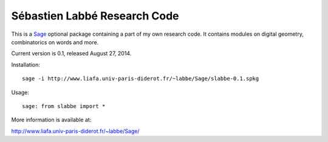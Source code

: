 Sébastien Labbé Research Code
=============================

This is a Sage__ optional package containing a part of my own research code.
It contains modules on digital geometry, combinatorics on words and more.

__ http://www.sagemath.org/

Current version is 0.1, released August 27, 2014.

Installation::

    sage -i http://www.liafa.univ-paris-diderot.fr/~labbe/Sage/slabbe-0.1.spkg

Usage::

    sage: from slabbe import *

More information is available at:

http://www.liafa.univ-paris-diderot.fr/~labbe/Sage/

